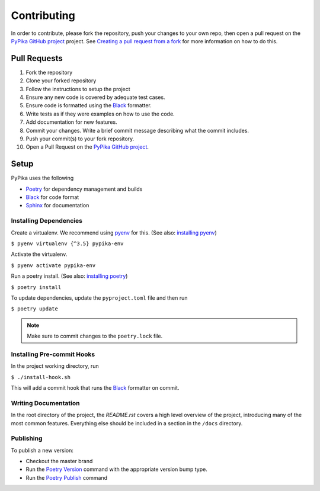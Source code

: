 Contributing
""""""""""""

In order to contribute, please fork the repository, push your changes to your own repo, then open a pull request on the `PyPika GitHub project`_ project. See `Creating a pull request from a fork <https://help.github.com/en/github/collaborating-with-issues-and-pull-requests/creating-a-pull-request-from-a-fork>`_ for more information on how to do this.

Pull Requests
'''''''''''''

1. Fork the repository
2. Clone your forked repository
3. Follow the instructions to setup the project
4. Ensure any new code is covered by adequate test cases.
5. Ensure code is formatted using the Black_ formatter.
6. Write tests as if they were examples on how to use the code.
7. Add documentation for new features.
8. Commit your changes. Write a brief commit message describing what the commit includes.
9. Push your commit(s) to your fork repository.
10. Open a Pull Request on the `PyPika GitHub project`_.


Setup
'''''

PyPika uses the following

- Poetry_ for dependency management and builds
- Black_ for code format
- Sphinx_ for documentation

Installing Dependencies
-----------------------

Create a virtualenv. We recommend using pyenv_ for this. (See also: `installing pyenv <https://github.com/pyenv/pyenv#installation>`_)

``$ pyenv virtualenv {^3.5} pypika-env``

Activate the virtualenv.

``$ pyenv activate pypika-env``

Run a poetry install. (See also: `installing poetry <https://python-poetry.org/docs/#installation>`_)

``$ poetry install``

To update dependencies, update the ``pyproject.toml`` file and then run

``$ poetry update``

.. note:: Make sure to commit changes to the ``poetry.lock`` file.

Installing Pre-commit Hooks
---------------------------

In the project working directory, run

``$ ./install-hook.sh``

This will add a commit hook that runs the Black_ formatter on commit.


Writing Documentation
---------------------

In the root directory of the project, the `README.rst` covers a high level overview of the project, introducing many of the most common features. Everything else should be included in a section in the ``/docs`` directory.


Publishing
----------

To publish a new version:

- Checkout the master brand
- Run the `Poetry Version <https://python-poetry.org/docs/cli/#version>`_ command with the appropriate version bump type.
- Run the `Poetry Publish <https://python-poetry.org/docs/cli/#publish>`_ command


.. _Pypika GitHub Project: https://github.com/kayak/pypika/pulls
.. _Poetry: https://python-poetry.org/
.. _Black: https://github.com/psf/black
.. _Sphinx: http://www.sphinx-doc.org/
.. _pyenv: https://github.com/pyenv/pyenv

